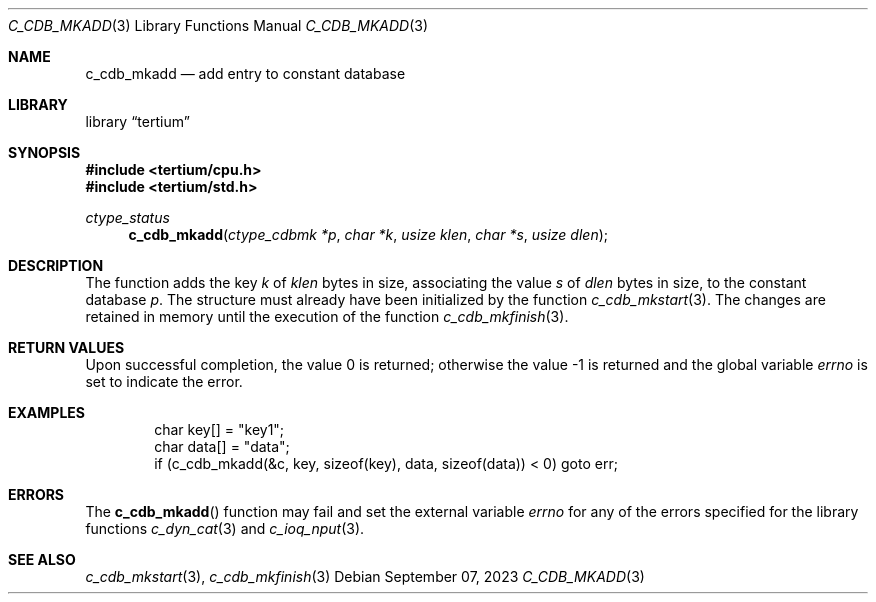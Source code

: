 .Dd $Mdocdate: September 07 2023 $
.Dt C_CDB_MKADD 3
.Os
.Sh NAME
.Nm c_cdb_mkadd
.Nd add entry to constant database
.Sh LIBRARY
.Lb tertium
.Sh SYNOPSIS
.In tertium/cpu.h
.In tertium/std.h
.Ft ctype_status
.Fn c_cdb_mkadd "ctype_cdbmk *p" "char *k" "usize klen" "char *s" "usize dlen"
.Sh DESCRIPTION
The
.Fn
function adds the key
.Fa k
of
.Fa klen
bytes in size, associating the value
.Fa s
of
.Fa dlen
bytes in size, to the constant database
.Fa p .
The structure must already have been initialized by the function
.Xr c_cdb_mkstart 3 .
The changes are retained in memory until the execution of the function
.Xr c_cdb_mkfinish 3 .
.Sh RETURN VALUES
.Rv -std
.Sh EXAMPLES
.Bd -literal -offset indent
char key[] = "key1";
char data[] = "data";
if (c_cdb_mkadd(&c, key, sizeof(key), data, sizeof(data)) < 0) goto err;
.Ed
.Sh ERRORS
The
.Fn c_cdb_mkadd
function may fail and set the external variable
.Va errno
for any of the errors specified for the library functions
.Xr c_dyn_cat 3
and
.Xr c_ioq_nput 3 .
.Sh SEE ALSO
.Xr c_cdb_mkstart 3 ,
.Xr c_cdb_mkfinish 3
